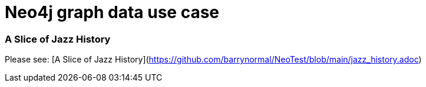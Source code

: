 # Neo4j graph data use case

### A Slice of Jazz History

Please see: [A Slice of Jazz History](https://github.com/barrynormal/NeoTest/blob/main/jazz_history.adoc)
